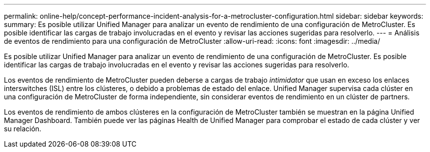 ---
permalink: online-help/concept-performance-incident-analysis-for-a-metrocluster-configuration.html 
sidebar: sidebar 
keywords:  
summary: Es posible utilizar Unified Manager para analizar un evento de rendimiento de una configuración de MetroCluster. Es posible identificar las cargas de trabajo involucradas en el evento y revisar las acciones sugeridas para resolverlo. 
---
= Análisis de eventos de rendimiento para una configuración de MetroCluster
:allow-uri-read: 
:icons: font
:imagesdir: ../media/


[role="lead"]
Es posible utilizar Unified Manager para analizar un evento de rendimiento de una configuración de MetroCluster. Es posible identificar las cargas de trabajo involucradas en el evento y revisar las acciones sugeridas para resolverlo.

Los eventos de rendimiento de MetroCluster pueden deberse a cargas de trabajo _intimidator_ que usan en exceso los enlaces interswitches (ISL) entre los clústeres, o debido a problemas de estado del enlace. Unified Manager supervisa cada clúster en una configuración de MetroCluster de forma independiente, sin considerar eventos de rendimiento en un clúster de partners.

Los eventos de rendimiento de ambos clústeres en la configuración de MetroCluster también se muestran en la página Unified Manager Dashboard. También puede ver las páginas Health de Unified Manager para comprobar el estado de cada clúster y ver su relación.
